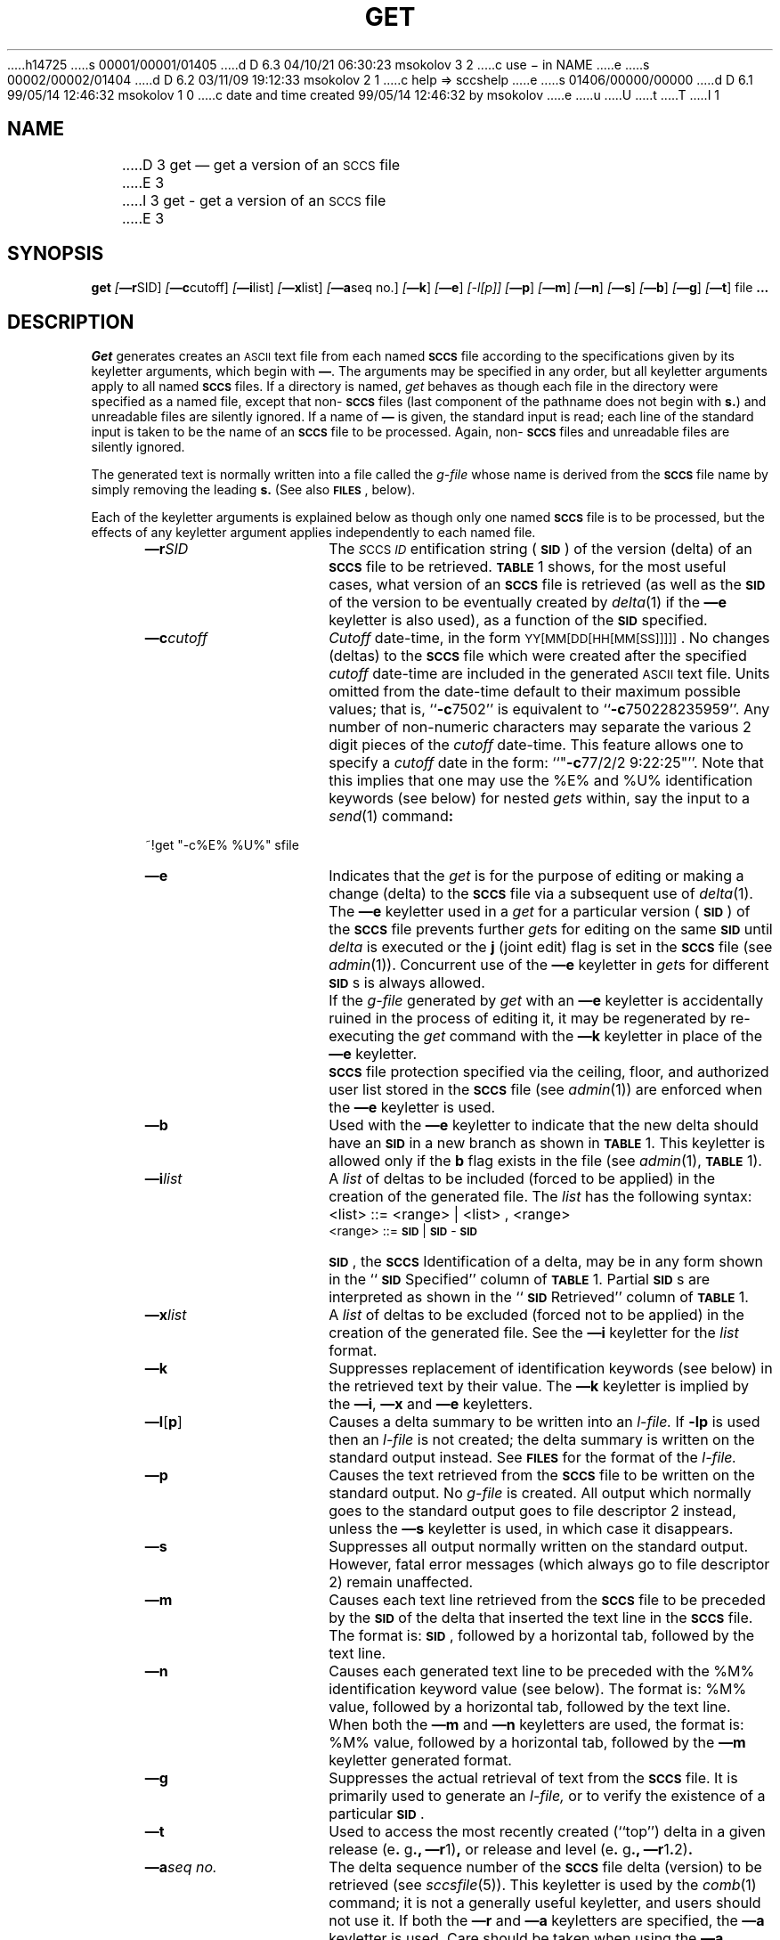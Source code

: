 h14725
s 00001/00001/01405
d D 6.3 04/10/21 06:30:23 msokolov 3 2
c use \- in NAME
e
s 00002/00002/01404
d D 6.2 03/11/09 19:12:33 msokolov 2 1
c help => sccshelp
e
s 01406/00000/00000
d D 6.1 99/05/14 12:46:32 msokolov 1 0
c date and time created 99/05/14 12:46:32 by msokolov
e
u
U
t
T
I 1
.\"	%W% (Berkeley) %G%
.tr ~
.tr $%
.if t .tr #\fB\(em\fP
.if n .tr #-
.if n .ds D " -- 
.if t .ds D _
.tr @|
.nr f 0
.bd S B 3
.de SP
.if n .ul
\%[\fB\(em\\$1\fR\\c
.if n .ul 0
\\$2\\$3
..
.de SF
.if n .ul
\%[\fB\(em\\$1\fR]
.if n .ul 0
..
.de ZZ
.hc ^
\fB^...\fR
.hc
..
.de AR
.if \\nf \{ \
.    RE
.    nr f 0 \}
.PP
.RS 5
.TP 15
\fB\(em\\$1\\fR
\\$2 \\$3 \\$4 \\$5 \\$6 \\$7 \\$8 \\$9
.nr f 1
..
.de C1
.if \\nf \{ \
.    RE
.    nr f 0 \}
.PP
.RS 5
.TP 15
\\$1
\\$2 \\$3 \\$4 \\$5 \\$6 \\$7 \\$8 \\$9
.nr f 1
..
.de A1
.if \\nf \{ \
.    RE
.    nr f 0 \}
.PP
.RS 5
.TP 15
\fB\(em\\$1\fR[\fI\\$2\fR]
\\$3 \\$4 \\$5 \\$6 \\$7 \\$8 \\$9
.nr f 1
..
.de A2
.if \\nf \{ \
.    RE
.    nr f 0 \}
.PP
.RS 5
.TP 15
\fB\(em\\$1\fI\\$2\fR
\\$3 \\$4 \\$5 \\$6 \\$7 \\$8 \\$9
.nr f 1
..
.de FI
.PP
.TP 30
\\$1
\\$2
.i0
..
.ds F)  \fB\s-1FILES\s0\fR
.ds W)  \fB\s-1WARNINGS\s0\fR
.ds X)  \fB\s-1EXAMPLES\s0\fR
.ds T)  \fB\s-1TABLE\s0\fR
.ds K)  \fB\s-1DATA KEYWORDS\s0\fR
.ds D)  \fB\s-1DDDDD\s0\fR
.ds M)  \fB\s-1MR\s0\fR
.ds R)  \fB\s-1RELEASE NUMBER\s0\fR
.ds S)  \fB\s-1SCCS\s0\fR
.ds I)  \fB\s-1SID\s0\fR
.de F1
.if \\nf \{ \
.    RE
.    nr f 0 \}
.PP
.RS 13
.TP 7
\fB\\$1\fI\\$2\fR
\\$3
.nr f 1
..
.de F2
.if \\nf \{ \
.    RE
.    nr f 0 \}
.PP
.RS 13
.TP 7
\fB\\$1[\fI\\$2\fR]
\\$3
.nr f 1
..
.if n .ds )Q '
.if n .ds )G `
.if t .ds )Q \\(aa
.if t .ds )G \\(ga
.if t .ds )S \\|
.TH GET 1 "%Q%"
.SH NAME
D 3
get \(em get a version of an \s-1SCCS\s+1 file
E 3
I 3
get \- get a version of an \s-1SCCS\s+1 file
E 3
.SH SYNOPSIS
.na
.B get
.SP r SID ]
.SP c cutoff ]
.SP i list ]
.SP x list ]
.SP a seq~no. ]
.SF k
.SF e
.if n .ul
[#l[p]]
.if n .ul 0
.SF p
.SF m
.SF n
.SF s
.SF b
.SF g
.SF t
file
.ZZ
.ad
.SH DESCRIPTION
.I Get
generates creates an \s-1ASCII\s0 text file from
each named \*(S) file according to the specifications given
by its keyletter arguments,
which begin with \fB\(em\fR.
The arguments
may be specified in any order,
but all keyletter arguments apply to all named \*(S) files.
If a directory is named,
.I get
behaves as though each file in the directory were
specified as a named file,
except that non-\*(S) files
(last component of the pathname does not begin with \fBs.\fR)
and unreadable files
are silently ignored.
If a name of \fB\(em\fR is given, the standard input is read;
each line of the standard input is taken to be the name of an \*(S) file
to be processed.
Again, non-\*(S) files and unreadable files are silently ignored.
.PP
The generated text is normally written into a file called the
.I g-file
whose name is derived from the \*(S) file name by simply
removing the leading \fBs.\fR
(See also \*(F), below).
.PP
Each of the keyletter arguments is explained below
as though only one named \*(S) file is to be processed,
but the effects of any keyletter argument applies independently to
each named file.
.A2 r SID The
.IR \s-1S "CCS " ID\s0 entification
string (\*(I)) of the version (delta)
of an \*(S) file to be retrieved.
\*(T) 1 shows, for the most useful cases, what version
of an \*(S) file is retrieved (as well as the \*(I)
of the version to be eventually created by
.IR delta\^ (1)
if the
.B \(eme
keyletter is also used),
as a function of the \*(I) specified.
.A2 c cutoff \fICutoff\fR
date-time,
in the form
\s-1YY[MM[DD[HH[MM[SS]]]]]\s0.
No changes (deltas) to the \*(S) file which were created after
the specified \fIcutoff\fR date-time are included in the generated
\s-1ASCII\s0 text file.
Units omitted from the date-time default
to their maximum possible values;
that is,
``\fB#c\fR7502''
is equivalent to
``\fB#c\fR750228235959''.
Any number of non-numeric characters may separate
the various 2 digit pieces of the \fIcutoff\fR date-time.
This feature allows one to specify a \fIcutoff\fR date in the form:
``"\fB#c\fR77/2/2 9:22:25"''.
Note that this implies that one may use the
$E$ and $U$ identification keywords
(see below)
for nested
.I gets
within,
say
the input to a
.IR send\^ (1)
command\fB:\fR
.PP
.if t .ti +10
.ie n .ti +20
.tr ~~
~!get  "#c$E$  $U$"  s\*.file
.br
.tr ~
.AR e Indicates
that the
.I get
is for the purpose of editing or making a change
(delta) to the \*(S) file via a subsequent use of
.IR delta\^ (1).
The
.B \(eme
keyletter used in a
.I get
for a particular version (\*(I)) of the \*(S) file prevents
further
.I get\c
s for editing on the same \*(I) until
.I delta
is executed or the
.B j
(joint edit) flag is set in the \*(S) file
(see
.IR admin\^ (1)).
Concurrent use of the
.B \(eme
keyletter in
.I get\c
s
for different \*(I)s is always allowed.
.C1 ~ If
the
.I g-file
generated by
.I get
with an
.B \(eme
keyletter is accidentally ruined in the process of editing it,
it may be regenerated by re-executing the
.I get
command with the
.B \(emk
keyletter
in place of the \fB\(eme\fP keyletter.
.C1 ~ \*(S)
file protection specified via the
ceiling, floor, and authorized user list
stored in the \*(S) file
(see
.IR admin\^ (1))
are enforced when the
.B \(eme
keyletter is used.
.AR b Used
with the
.B \(eme
keyletter to indicate that the new delta should have an \*(I) in a new branch
as shown in \*(T) 1.
This keyletter is allowed only if the
.B b
flag exists in the file
(see
.IR admin\^ (1),
\*(T) 1).
.A2 i list A
\fIlist\fR of deltas to be included
(forced to be applied)
in the creation of the generated file.
The \fIlist\fR has the following syntax:
.F1 ~ ~ <list>
::= <range> \(or <list> , <range>
.br
<range> ::= \*(I) \(or \*(I) - \*(I)
.C1 ~ \*(I),
the \*(S) Identification of a delta, may
be in any form shown in the ``\*(I) Specified'' column of
\*(T) 1.
Partial \*(I)s are interpreted as shown in the ``\*(I) Retrieved''
column of \*(T) 1.
.A2 x list A
\fIlist\fR of deltas to be excluded
(forced not to be applied)
in the creation of the generated file.
See the
.B \(emi
keyletter for the \fIlist\fR format.
.AR k Suppresses
replacement of identification keywords
(see below)
in the retrieved text
by their value.
The
.B \(emk
keyletter
is implied by the
.B \(emi\fR,\fB
.B \(emx
and
.B \(eme
keyletters.
.A1 l \fBp\fR Causes
a delta
summary to be written into an
.I l-file.
If
.B #lp
is used
then an
.I l-file
is not created;
the delta summary is written on the standard output instead.
See \*(F) for the format of the
.I l-file.
.AR p Causes
the text retrieved
from the \*(S) file to
be written on the standard output.
No
.I g-file
is created.
All output which normally goes to the standard output
goes to file descriptor 2 instead,
unless the
.B \(ems
keyletter is used,
in which case it disappears.
.AR s Suppresses
all output normally written on the
standard output.
However,
fatal error messages (which always go to file descriptor
2) remain unaffected.
.AR m Causes
each text line retrieved from the \*(S) file
to be preceded by the
\*(I)
of the delta that inserted the text line in the \*(S) file.
The format is:
\*(I),
followed by a horizontal tab, followed by the text line.
.AR n Causes
each generated text line to be preceded with the
$M$ identification keyword value
(see below).
The format is:
$M$ value,
followed by a horizontal tab,
followed by the text line.
When both the
.B \(emm
and
.B \(emn
keyletters are used,
the format is:
$M$ value,
followed by a horizontal tab,
followed by the
.B \(emm
keyletter generated format.
.AR g Suppresses
the actual retrieval of text from the \*(S) file.
It is primarily used to generate an
.I l-file,
or to verify the existence of a particular \*(I).
.AR t Used
to access the most recently created
(``top'')
delta in a given release
(e\fB.\fR g\fB.,\fR
.B \(emr\c
1)\fB,\fR or
release and level
(e\fB.\fR g\fB.,\fR
.B \(emr\c
1\fB.\fR2)\fB.\fR
.A2 a seq\~no. The
delta sequence number of the \*(S) file delta (version) to be retrieved
(see
.I sccsfile\c
(5)).
This keyletter is used by the
.IR comb\^ (1)
command;
it is not a generally useful keyletter,
and users should not use it.
If both the
.B \(emr
and
.B \(ema
keyletters are specified,
the
.B \(ema
keyletter is used.
Care should be taken when using the
.B \(ema
keyletter in conjunction with the
.B \(eme
keyletter,
as the \*(I) of the delta to be created
may not be what one expects.
The
.B \(emr
keyletter can be used with the
.B \(ema
and
.B \(eme
keyletters to control the naming of the \*(I) of the delta to
be created.
.i0
.PP
For each file processed,
.I get
responds (on the standard output) with the
\*(I)
being accessed and
with the number of lines retrieved from the \*(S) file.
If the
.B \(eme
keyletter is used, the
\*(I)
of the delta to be made appears
after the
\*(I)
accessed and before the number of lines generated.
If there is more than one named file
or if a directory or standard input is named,
each file name is printed
(preceded by a newline)
before it is processed.
If the
.B \(emi
keyletter is used included deltas are listed following the
notation ``Included'';
if the
.B \(emx
keyletter is used excluded deltas are listed following the
notation ``Excluded''.
.i0
.PP
.ds f. gett
.nr Pt 0
.nr Hs 3
.nr Hi 0
.nr Hu 1
.nr Hb 3
.if n .ds d " -- 
.if t .ds d \(em
.ds s \s-1SCCS\s0
.ds s) S\s-1CCS\s0
.ds p \s-1PWB/UNIX\s0
.ds p) P\s-1WB/UNIX\s0
.ds i \s-1SID\s0
.ds i) S\s-1ID\s0
.ds k \s-1ID\s0
.ds k) I\s-1D\s0
.ds u \s-1UNIX\s0
.ds u) U\s-1NIX\s0
.ds s] \s-1SCCS/PWB\s0
.ds s} S\s-1CCS/PWB\s0
.ds a \s-1ASCII\s0
.tr ~
.ds . \fB.\fP
.de dT
.cc :
\*.
:cc .
..
.ds HP +1 +1
.DF
.sp 3p
.TS
.if \n+(b.=1 .nr d. \n(.c-\n(c.-1
.de 35
.ps \n(.s
.vs \n(.vu
.in \n(.iu
.if \n(.u .fi
.if \n(.j .ad
.if \n(.j=0 .na
..
.nf
.nr #~ 0
.if n .nr #~ 0.6n
.ds #d .d
.if \(ts\n(.z\(ts\(ts .ds #d nl
.fc
.nr 33 \n(.s
.rm 80 81 82 83 84
.nr 80 0
.nr 38 \w\*i
.if \n(80<\n(38 .nr 80 \n(38
.nr 38 \wSpecified\|\fR*\fP
.if \n(80<\n(38 .nr 80 \n(38
.nr 38 \wnone\(dd
.if \n(80<\n(38 .nr 80 \n(38
.nr 38 \wnone\(dd
.if \n(80<\n(38 .nr 80 \n(38
.nr 38 \wR
.if \n(80<\n(38 .nr 80 \n(38
.nr 38 \wR
.if \n(80<\n(38 .nr 80 \n(38
.nr 38 \wR
.if \n(80<\n(38 .nr 80 \n(38
.nr 38 \wR
.if \n(80<\n(38 .nr 80 \n(38
.nr 38 \wR
.if \n(80<\n(38 .nr 80 \n(38
.nr 38 \wR
.if \n(80<\n(38 .nr 80 \n(38
.nr 38 \wR\*.L
.if \n(80<\n(38 .nr 80 \n(38
.nr 38 \wR\*.L
.if \n(80<\n(38 .nr 80 \n(38
.nr 38 \wR\*.L
.if \n(80<\n(38 .nr 80 \n(38
.nr 38 \wR\*.L\*.B
.if \n(80<\n(38 .nr 80 \n(38
.nr 38 \wR.L\*.B
.if \n(80<\n(38 .nr 80 \n(38
.nr 38 \wR\*.L\*.B\*.S
.if \n(80<\n(38 .nr 80 \n(38
.nr 38 \wR\*.L\*.B\*.S
.if \n(80<\n(38 .nr 80 \n(38
.nr 38 \wR\*.L\*.B\*.S
.if \n(80<\n(38 .nr 80 \n(38
.80
.rm 80
.nr 81 0
.nr 38 \w\fB\(emb\fP Keyletter
.if \n(81<\n(38 .nr 81 \n(38
.nr 38 \wUsed\|\fR\(dg\fP
.if \n(81<\n(38 .nr 81 \n(38
.nr 38 \wno
.if \n(81<\n(38 .nr 81 \n(38
.nr 38 \wyes
.if \n(81<\n(38 .nr 81 \n(38
.nr 38 \wno
.if \n(81<\n(38 .nr 81 \n(38
.nr 38 \wno
.if \n(81<\n(38 .nr 81 \n(38
.nr 38 \wyes
.if \n(81<\n(38 .nr 81 \n(38
.nr 38 \wyes
.if \n(81<\n(38 .nr 81 \n(38
.nr 38 \w\(em
.if \n(81<\n(38 .nr 81 \n(38
.nr 38 \w\(em
.if \n(81<\n(38 .nr 81 \n(38
.nr 38 \wno
.if \n(81<\n(38 .nr 81 \n(38
.nr 38 \wyes
.if \n(81<\n(38 .nr 81 \n(38
.nr 38 \w\(em
.if \n(81<\n(38 .nr 81 \n(38
.nr 38 \wno
.if \n(81<\n(38 .nr 81 \n(38
.nr 38 \wyes
.if \n(81<\n(38 .nr 81 \n(38
.nr 38 \wno
.if \n(81<\n(38 .nr 81 \n(38
.nr 38 \wyes
.if \n(81<\n(38 .nr 81 \n(38
.nr 38 \w\(em
.if \n(81<\n(38 .nr 81 \n(38
.81
.rm 81
.nr 82 0
.nr 38 \wOther
.if \n(82<\n(38 .nr 82 \n(38
.nr 38 \wConditions
.if \n(82<\n(38 .nr 82 \n(38
.nr 38 \wR defaults to mR
.if \n(82<\n(38 .nr 82 \n(38
.nr 38 \wR defaults to mR
.if \n(82<\n(38 .nr 82 \n(38
.nr 38 \wR > mR
.if \n(82<\n(38 .nr 82 \n(38
.nr 38 \wR = mR
.if \n(82<\n(38 .nr 82 \n(38
.nr 38 \wR > mR
.if \n(82<\n(38 .nr 82 \n(38
.nr 38 \wR = mR
.if \n(82<\n(38 .nr 82 \n(38
.nr 38 \wR < mR and
.if \n(82<\n(38 .nr 82 \n(38
.nr 38 \wR does \fInot\fP exist
.if \n(82<\n(38 .nr 82 \n(38
.nr 38 \wTrunk successor
.if \n(82<\n(38 .nr 82 \n(38
.nr 38 \win release > R
.if \n(82<\n(38 .nr 82 \n(38
.nr 38 \wand R exists
.if \n(82<\n(38 .nr 82 \n(38
.nr 38 \wNo trunk successor
.if \n(82<\n(38 .nr 82 \n(38
.nr 38 \wNo trunk successor
.if \n(82<\n(38 .nr 82 \n(38
.nr 38 \wTrunk successor
.if \n(82<\n(38 .nr 82 \n(38
.nr 38 \win release \(>= R
.if \n(82<\n(38 .nr 82 \n(38
.nr 38 \wNo branch successor
.if \n(82<\n(38 .nr 82 \n(38
.nr 38 \wNo branch successor
.if \n(82<\n(38 .nr 82 \n(38
.nr 38 \wNo branch successor
.if \n(82<\n(38 .nr 82 \n(38
.nr 38 \wNo branch successor
.if \n(82<\n(38 .nr 82 \n(38
.nr 38 \wBranch successor
.if \n(82<\n(38 .nr 82 \n(38
.82
.rm 82
.nr 38 1.5in
.if \n(82<\n(38 .nr 82 \n(38
.nr 83 0
.nr 38 \w\*i
.if \n(83<\n(38 .nr 83 \n(38
.nr 38 \wRetrieved
.if \n(83<\n(38 .nr 83 \n(38
.nr 38 \wmR\*.mL
.if \n(83<\n(38 .nr 83 \n(38
.nr 38 \wmR\*.mL
.if \n(83<\n(38 .nr 83 \n(38
.nr 38 \wmR\*.mL
.if \n(83<\n(38 .nr 83 \n(38
.nr 38 \wmR\*.mL
.if \n(83<\n(38 .nr 83 \n(38
.nr 38 \wmR\*.mL
.if \n(83<\n(38 .nr 83 \n(38
.nr 38 \wmR\*.mL
.if \n(83<\n(38 .nr 83 \n(38
.nr 38 \whR\*.mL**
.if \n(83<\n(38 .nr 83 \n(38
.nr 38 \wR\*.mL
.if \n(83<\n(38 .nr 83 \n(38
.nr 38 \wR\*.L
.if \n(83<\n(38 .nr 83 \n(38
.nr 38 \wR\*.L
.if \n(83<\n(38 .nr 83 \n(38
.nr 38 \wR\*.L
.if \n(83<\n(38 .nr 83 \n(38
.nr 38 \wR\*.L\*.B\*.mS
.if \n(83<\n(38 .nr 83 \n(38
.nr 38 \wR\*.L\*.B\*.mS
.if \n(83<\n(38 .nr 83 \n(38
.nr 38 \wR\*.L\*.B\*.S
.if \n(83<\n(38 .nr 83 \n(38
.nr 38 \wR\*.L\*.B\*.S
.if \n(83<\n(38 .nr 83 \n(38
.nr 38 \wR\*.L\*.B\*.S
.if \n(83<\n(38 .nr 83 \n(38
.83
.rm 83
.nr 84 0
.nr 38 \w\*i of Delta
.if \n(84<\n(38 .nr 84 \n(38
.nr 38 \wto be Created
.if \n(84<\n(38 .nr 84 \n(38
.nr 38 \wmR\*.(mL\|+1)
.if \n(84<\n(38 .nr 84 \n(38
.nr 38 \wmR\*.mL\*.(mB\|+1)\*.1
.if \n(84<\n(38 .nr 84 \n(38
.nr 38 \wR\*.1***
.if \n(84<\n(38 .nr 84 \n(38
.nr 38 \wmR\*.(mL\|+1)
.if \n(84<\n(38 .nr 84 \n(38
.nr 38 \wmR\*.mL\*.(mB\|+1)\*.1
.if \n(84<\n(38 .nr 84 \n(38
.nr 38 \wmR\*.mL\*.(mB\|+1)\*.1
.if \n(84<\n(38 .nr 84 \n(38
.nr 38 \whR\*.mL\*.(mB\|+1)\*.1
.if \n(84<\n(38 .nr 84 \n(38
.nr 38 \wR\*.mL\*.(mB\|+1)\*.1
.if \n(84<\n(38 .nr 84 \n(38
.nr 38 \wR\*.(L\|+1)
.if \n(84<\n(38 .nr 84 \n(38
.nr 38 \wR\*.L\*.(mB\|+1)\*.1
.if \n(84<\n(38 .nr 84 \n(38
.nr 38 \wR\*.L\*.(mB\|+1)\*.1
.if \n(84<\n(38 .nr 84 \n(38
.nr 38 \wR\*.L\*.B\*.(mS\|+1)
.if \n(84<\n(38 .nr 84 \n(38
.nr 38 \wR\*.L\*.(mB\|+1)\*.1
.if \n(84<\n(38 .nr 84 \n(38
.nr 38 \wR\*.L\*.B\*.(S\|+1)
.if \n(84<\n(38 .nr 84 \n(38
.nr 38 \wR\*.L\*.(mB\|+1)\*.1
.if \n(84<\n(38 .nr 84 \n(38
.nr 38 \wR\*.L\*.(mB\|+1)\*.1
.if \n(84<\n(38 .nr 84 \n(38
.84
.rm 84
.nr 38 1.5in
.if \n(84<\n(38 .nr 84 \n(38
.nr 38 \wTABLE 1. Determination of \*s Identification String-\n(80-1n-\n(81-1n-\n(82-3n-\n(83-1n-\n(84
.if \n(38>0 .nr 38 \n(38/4
.if \n(38<0 .nr 38 0
.nr 81 +\n(38
.nr 82 +\n(38
.nr 83 +\n(38
.nr 84 +\n(38
.nr 38 1n
.nr 79 0
.nr 40 \n(79+(0*\n(38)
.nr 80 +\n(40
.nr 41 \n(80+(1*\n(38)
.nr 81 +\n(41
.nr 42 \n(81+(1*\n(38)
.nr 82 +\n(42
.nr 43 \n(82+(3*\n(38)
.nr 83 +\n(43
.nr 44 \n(83+(1*\n(38)
.nr 84 +\n(44
.nr TW \n(84
.if t .if (\n(TW+\n(.o)>7.65i .tm Table at line 79 file gett is too wide - \n(TW units
.nr #I \n(.i
.in +(\n(.lu-\n(TWu-\n(.iu)/2u
.fc  
.nr #T 0-1
.nr #a 0-1
.eo
.de T#
.ds #d .d
.if \(ts\n(.z\(ts\(ts .ds #d nl
.mk ##
.nr ## -1v
.ls 1
.ls
..
.ec
.ta \n(84u 
.nr 31 \n(.f
.nr 35 1m
\&\h'|\n(40u'TABLE 1. Determination of \*s Identification String
.nr 36 \n(.v
.vs \n(.vu-\n(.sp
\v'-1p'\h'|0'\s\n(33\l'|\n(TWu\(ul'\s0\v'2p'\h'|0'\s\n(33\l'|\n(TWu\(ul'\s0\v'-1p'
.vs \n(36u
.ta \n(80u \n(81u \n(82u \n(83u \n(84u 
.nr 31 \n(.f
.nr 35 1m
\&\h'|\n(40u'\*i\h'|\n(41u'\fB\(emb\fP Keyletter\h'|\n(42u'Other\h'|\n(43u'\*i\h'|\n(44u'\*i of Delta
.ta \n(80u \n(81u \n(82u \n(83u \n(84u 
.nr 31 \n(.f
.nr 35 1m
\&\h'|\n(40u'Specified\|\fR*\fP\h'|\n(41u'Used\|\fR\(dg\fP\h'|\n(42u'Conditions\h'|\n(43u'Retrieved\h'|\n(44u'to be Created
.nr 36 \n(.v
.vs \n(.vu-\n(.sp
\v'-1p'\h'|0'\s\n(33\l'|\n(TWu\(ul'\s0\v'2p'\h'|0'\s\n(33\l'|\n(TWu\(ul'\s0\v'-1p'
.vs \n(36u
.ta \n(80u \n(81u \n(82u \n(83u \n(84u 
.nr 31 \n(.f
.nr 35 1m
\&\h'|\n(40u'none\(dd\h'|\n(41u'no\h'|\n(42u'R defaults to mR\h'|\n(43u'mR\*.mL\h'|\n(44u'mR\*.(mL\|+1)
.nr 36 \n(.v
.vs \n(.vu-\n(.sp
\h'|0'\s\n(33\l'|\n(TWu\(ul'\s0
.vs \n(36u
.ta \n(80u \n(81u \n(82u \n(83u \n(84u 
.nr 31 \n(.f
.nr 35 1m
\&\h'|\n(40u'none\(dd\h'|\n(41u'yes\h'|\n(42u'R defaults to mR\h'|\n(43u'mR\*.mL\h'|\n(44u'mR\*.mL\*.(mB\|+1)\*.1
.nr 36 \n(.v
.vs \n(.vu-\n(.sp
\v'-1p'\h'|0'\s\n(33\l'|\n(TWu\(ul'\s0\v'2p'\h'|0'\s\n(33\l'|\n(TWu\(ul'\s0\v'-1p'
.vs \n(36u
.ta \n(80u \n(81u \n(82u \n(83u \n(84u 
.nr 31 \n(.f
.nr 35 1m
\&\h'|\n(40u'R\h'|\n(41u'no\h'|\n(42u'R > mR\h'|\n(43u'mR\*.mL\h'|\n(44u'R\*.1***
.nr 36 \n(.v
.vs \n(.vu-\n(.sp
\h'|0'\s\n(33\l'|\n(TWu\(ul'\s0
.vs \n(36u
.ta \n(80u \n(81u \n(82u \n(83u \n(84u 
.nr 31 \n(.f
.nr 35 1m
\&\h'|\n(40u'R\h'|\n(41u'no\h'|\n(42u'R = mR\h'|\n(43u'mR\*.mL\h'|\n(44u'mR\*.(mL\|+1)
.nr 36 \n(.v
.vs \n(.vu-\n(.sp
\h'|0'\s\n(33\l'|\n(TWu\(ul'\s0
.vs \n(36u
.ta \n(80u \n(81u \n(82u \n(83u \n(84u 
.nr 31 \n(.f
.nr 35 1m
\&\h'|\n(40u'R\h'|\n(41u'yes\h'|\n(42u'R > mR\h'|\n(43u'mR\*.mL\h'|\n(44u'mR\*.mL\*.(mB\|+1)\*.1
.nr 36 \n(.v
.vs \n(.vu-\n(.sp
\h'|0'\s\n(33\l'|\n(TWu\(ul'\s0
.vs \n(36u
.ta \n(80u \n(81u \n(82u \n(83u \n(84u 
.nr 31 \n(.f
.nr 35 1m
\&\h'|\n(40u'R\h'|\n(41u'yes\h'|\n(42u'R = mR\h'|\n(43u'mR\*.mL\h'|\n(44u'mR\*.mL\*.(mB\|+1)\*.1
.nr 36 \n(.v
.vs \n(.vu-\n(.sp
\h'|0'\s\n(33\l'|\n(TWu\(ul'\s0
.vs \n(36u
.nr #^ \n(\*(#du
.nr #- \n(#^
.ta \n(80u \n(81u \n(82u \n(83u \n(84u 
.nr 31 \n(.f
.nr 35 1m
\&\h'|\n(40u'\h'|\n(41u'\h'|\n(42u'R < mR and\h'|\n(43u'\h'|\n(44u'
.nr ^a \n(#^u
.nr ^b \n(#^u
.nr ^d \n(#^u
.nr ^e \n(#^u
.nr #^ \n(\*(#du
.nr #- \n(#^
.ta \n(80u \n(81u \n(82u \n(83u \n(84u 
.nr 31 \n(.f
.nr 35 1m
\&\h'|\n(40u'\v'-(\n(\*(#du-\n(^au-((\n(#-u-\n(^au)/2u)'R\h'|\n(41u'\(em\v'(\n(\*(#du-\n(^bu-((\n(#-u-\n(^bu)/2u)'\h'|\n(42u'R does \fInot\fP exist\h'|\n(43u'\v'-(\n(\*(#du-\n(^du-((\n(#-u-\n(^du)/2u)'hR\*.mL**\h'|\n(44u'hR\*.mL\*.(mB\|+1)\*.1\v'(\n(\*(#du-\n(^eu-((\n(#-u-\n(^eu)/2u)'
.nr 36 \n(.v
.vs \n(.vu-\n(.sp
\h'|0'\s\n(33\l'|\n(TWu\(ul'\s0
.vs \n(36u
.nr #^ \n(\*(#du
.nr #- \n(#^
.ta \n(80u \n(81u \n(82u \n(83u \n(84u 
.nr 31 \n(.f
.nr 35 1m
\&\h'|\n(40u'\h'|\n(41u'\h'|\n(42u'Trunk successor\h'|\n(43u'\h'|\n(44u'
.nr ^a \n(#^u
.nr ^b \n(#^u
.nr ^d \n(#^u
.nr ^e \n(#^u
.nr #^ \n(\*(#du
.nr #- \n(#^
.ta \n(80u \n(81u \n(82u \n(83u \n(84u 
.nr 31 \n(.f
.nr 35 1m
\&\h'|\n(40u'\v'-(\n(\*(#du-\n(^au-((\n(#-u-\n(^au)/2u)'\h'|\n(41u'\v'(\n(\*(#du-\n(^bu-((\n(#-u-\n(^bu)/2u)'\h'|\n(42u'in release > R\h'|\n(43u'\v'-(\n(\*(#du-\n(^du-((\n(#-u-\n(^du)/2u)'\h'|\n(44u'\v'(\n(\*(#du-\n(^eu-((\n(#-u-\n(^eu)/2u)'
.nr #^ \n(\*(#du
.nr #- \n(#^
.ta \n(80u \n(81u \n(82u \n(83u \n(84u 
.nr 31 \n(.f
.nr 35 1m
\&\h'|\n(40u'\v'-(\n(\*(#du-\n(^au-((\n(#-u-\n(^au)/2u)'R\h'|\n(41u'\(em\v'(\n(\*(#du-\n(^bu-((\n(#-u-\n(^bu)/2u)'\h'|\n(42u'and R exists\h'|\n(43u'\v'-(\n(\*(#du-\n(^du-((\n(#-u-\n(^du)/2u)'R\*.mL\h'|\n(44u'R\*.mL\*.(mB\|+1)\*.1\v'(\n(\*(#du-\n(^eu-((\n(#-u-\n(^eu)/2u)'
.nr 36 \n(.v
.vs \n(.vu-\n(.sp
\v'-1p'\h'|0'\s\n(33\l'|\n(TWu\(ul'\s0\v'2p'\h'|0'\s\n(33\l'|\n(TWu\(ul'\s0\v'-1p'
.vs \n(36u
.ta \n(80u \n(81u \n(82u \n(83u \n(84u 
.nr 31 \n(.f
.nr 35 1m
\&\h'|\n(40u'R\*.L\h'|\n(41u'no\h'|\n(42u'No trunk successor\h'|\n(43u'R\*.L\h'|\n(44u'R\*.(L\|+1)
.nr 36 \n(.v
.vs \n(.vu-\n(.sp
\h'|0'\s\n(33\l'|\n(TWu\(ul'\s0
.vs \n(36u
.ta \n(80u \n(81u \n(82u \n(83u \n(84u 
.nr 31 \n(.f
.nr 35 1m
\&\h'|\n(40u'R\*.L\h'|\n(41u'yes\h'|\n(42u'No trunk successor\h'|\n(43u'R\*.L\h'|\n(44u'R\*.L\*.(mB\|+1)\*.1
.nr 36 \n(.v
.vs \n(.vu-\n(.sp
\h'|0'\s\n(33\l'|\n(TWu\(ul'\s0
.vs \n(36u
.nr #^ \n(\*(#du
.nr #- \n(#^
.ta \n(80u \n(81u \n(82u \n(83u \n(84u 
.nr 31 \n(.f
.nr 35 1m
\&\h'|\n(40u'\h'|\n(41u'\h'|\n(42u'Trunk successor\h'|\n(43u'\h'|\n(44u'
.nr ^a \n(#^u
.nr ^b \n(#^u
.nr ^d \n(#^u
.nr ^e \n(#^u
.nr #^ \n(\*(#du
.nr #- \n(#^
.ta \n(80u \n(81u \n(82u \n(83u \n(84u 
.nr 31 \n(.f
.nr 35 1m
\&\h'|\n(40u'\v'-(\n(\*(#du-\n(^au-((\n(#-u-\n(^au)/2u)'R\*.L\h'|\n(41u'\(em\v'(\n(\*(#du-\n(^bu-((\n(#-u-\n(^bu)/2u)'\h'|\n(42u'in release \(>= R\h'|\n(43u'\v'-(\n(\*(#du-\n(^du-((\n(#-u-\n(^du)/2u)'R\*.L\h'|\n(44u'R\*.L\*.(mB\|+1)\*.1\v'(\n(\*(#du-\n(^eu-((\n(#-u-\n(^eu)/2u)'
.nr 36 \n(.v
.vs \n(.vu-\n(.sp
\v'-1p'\h'|0'\s\n(33\l'|\n(TWu\(ul'\s0\v'2p'\h'|0'\s\n(33\l'|\n(TWu\(ul'\s0\v'-1p'
.vs \n(36u
.ta \n(80u \n(81u \n(82u \n(83u \n(84u 
.nr 31 \n(.f
.nr 35 1m
\&\h'|\n(40u'R\*.L\*.B\h'|\n(41u'no\h'|\n(42u'No branch successor\h'|\n(43u'R\*.L\*.B\*.mS\h'|\n(44u'R\*.L\*.B\*.(mS\|+1)
.nr 36 \n(.v
.vs \n(.vu-\n(.sp
\h'|0'\s\n(33\l'|\n(TWu\(ul'\s0
.vs \n(36u
.ta \n(80u \n(81u \n(82u \n(83u \n(84u 
.nr 31 \n(.f
.nr 35 1m
\&\h'|\n(40u'R.L\*.B\h'|\n(41u'yes\h'|\n(42u'No branch successor\h'|\n(43u'R\*.L\*.B\*.mS\h'|\n(44u'R\*.L\*.(mB\|+1)\*.1
.nr 36 \n(.v
.vs \n(.vu-\n(.sp
\v'-1p'\h'|0'\s\n(33\l'|\n(TWu\(ul'\s0\v'2p'\h'|0'\s\n(33\l'|\n(TWu\(ul'\s0\v'-1p'
.vs \n(36u
.ta \n(80u \n(81u \n(82u \n(83u \n(84u 
.nr 31 \n(.f
.nr 35 1m
\&\h'|\n(40u'R\*.L\*.B\*.S\h'|\n(41u'no\h'|\n(42u'No branch successor\h'|\n(43u'R\*.L\*.B\*.S\h'|\n(44u'R\*.L\*.B\*.(S\|+1)
.nr 36 \n(.v
.vs \n(.vu-\n(.sp
\h'|0'\s\n(33\l'|\n(TWu\(ul'\s0
.vs \n(36u
.ta \n(80u \n(81u \n(82u \n(83u \n(84u 
.nr 31 \n(.f
.nr 35 1m
\&\h'|\n(40u'R\*.L\*.B\*.S\h'|\n(41u'yes\h'|\n(42u'No branch successor\h'|\n(43u'R\*.L\*.B\*.S\h'|\n(44u'R\*.L\*.(mB\|+1)\*.1
.nr 36 \n(.v
.vs \n(.vu-\n(.sp
\h'|0'\s\n(33\l'|\n(TWu\(ul'\s0
.vs \n(36u
.ta \n(80u \n(81u \n(82u \n(83u \n(84u 
.nr 31 \n(.f
.nr 35 1m
\&\h'|\n(40u'R\*.L\*.B\*.S\h'|\n(41u'\(em\h'|\n(42u'Branch successor\h'|\n(43u'R\*.L\*.B\*.S\h'|\n(44u'R\*.L\*.(mB\|+1)\*.1
.nr 36 \n(.v
.vs \n(.vu-\n(.sp
\v'-1p'\h'|0'\s\n(33\l'|\n(TWu\(ul'\s0\v'2p'\h'|0'\s\n(33\l'|\n(TWu\(ul'\s0\v'-1p'
.vs \n(36u
.fc
.nr T. 1
.T# 1
.in \n(#Iu
.35
.TE
.if \n-(b.=0 .nr c. \n(.c-\n(d.-48
.ft R
.in 2m
.ps 8
.vs 9.5p
.TP "\w`***\ \ \ `u"
*
``R'', ``L'', ``B'', and ``S'' are the ``release'', ``level'',
``branch'', and ``sequence'' components of the \*i, respectively;
``m'' means ``maximum''.
Thus, for example, ``R\*.mL'' means ``the maximum
level number within release R'';
``R\*.L\*.(mB+1)\*.1'' means
``the first sequence number on the
.I new
branch (i.e., maximum branch number plus
one) of level L within release R''.
Note that if the \*i specified is of the form ``R\*.L'',
``R\*.L\*.B'', or ``R\*.L\*.B\*.S'', each of the
specified components
.I must
exist.
.TP
\(dg
The
.B \(emb
keyletter is effective only if the
.B b
flag (see
.IR admin\^ (1))
is present in the file.
An entry of \fB\(em\fR means ``irrelevant''.
.TP
\(dd
This case applies if the
.B d
(default \*i) flag is
.I not
present in the file.
If the
.B d
flag
.I is
present in the file, then the
\*i obtained from the
.B d
flag is interpreted as if it had been specified on the command line.
Thus, one of the other cases in this table applies.
.TP
***
This is used to force creation of the
.I first
delta in a
.I new
release.
.TP
**
``hR'' is the highest
.I existing
release that is lower than
the specified,
.I nonexistent,
release\ R.
.br
\l'\n(.lu'
.br
.ps 10
.RE
.DE
.br
.vs 12p
.ps 10
.RE
.DE
.if t .bp
.SH "IDENTIFICATION KEYWORDS"
Identifying information
is inserted into the text retrieved from the \*(S) file by replacing
.I "identification keywords"
with their value wherever they occur.
The following keywords may be used in the text stored in an \*(S) file:
.na
.PP
.ul
.RE
.RS 10
.TP 10
Keyword	Value
.vs 9.5p
.PP
.RE
.RS 10
.TP 10
  \fB$M%\fR
Module name:
either the value of the
.B m
flag in the file
(see
.IR admin\^ (1)),
or if absent,
the name of the \*(S) file with the
leading \fBs.\fR removed.
.RE
.RS 10
.TP 10
  \fB$I$\fR
\*(S) identification (\*(I)) (\fB$R$.$L$.$B$.$S$\fP) of the retrieved text.
.RE
.RS 10
.TP 10
  \fB$R%\fR
Release.
.RE
.RS 10
.TP 10
  \fB$L%\fR
Level.
.RE
.RS 10
.TP 10
  \fB$B%\fR
Branch.
.RE
.RS 10
.TP 10
  \fB$S%\fR
Sequence.
.RE
.RS 10
.TP 10
  \fB$D%\fR
Current date (\s-1YY\fB/\fRMM\fB/\fRDD\s0).
.RE
.RS 10
.TP 10
  \fB$H%\fR
Current date (\s-1MM\fB/\fRDD\fB/\fRYY\s0).
.RE
.RS 10
.TP 10
  \fB$T%\fR
Current time (\s-1HH\fB:\fRMM\fB:\fRSS\s0).
.RE
.RS 10
.TP 10
  \fB$E%\fR
Date newest applied delta was created (\s-1YY\fB/\fRMM\fB/\fRDD\s0).
.RE
.RS 10
.TP 10
  \fB$G%\fR
Date newest applied delta was created (\s-1MM\fB/\fRDD\fB/\fRYY\s0).
.RE
.RS 10
.TP 10
  \fB$U%\fR
Time newest applied delta was created (\s-1HH\fB:\fRMM\fB:\fRSS\s0).
.RE
.RS 10
.TP 10
  \fB$Y%\fR
Module type:
value of the
.B t
flag in the \*(S) file
(see
.IR admin\^ (1)).
.RE
.RS 10
.TP 10
  \fB$F%\fR
\*(S) file name.
.RE
.RS 10
.TP 10
  \fB$P%\fR
Fully qualified \*(S) file name.
.RE
.RS 10
.TP 10
  \fB$Q%\fR
The
value of the
.B q
flag in the file
(see
.IR admin\^ (1)).
.RE
.RS 10
.TP 10
  \fB$C%\fR
Current line number.
This keyword is intended for identifying messages
output by the program such as ``this shouldn't have happened'' type errors.
It is
.I not
intended to be used on every line to provide
sequence numbers.
.RE
.RS 10
.TP 10
.tr +@
.tr ?#
  \fB$Z%\fR
The 4 characters \fB+(?)\fR
used to
construct strings recognizable by
.IR what\^ (1).
.if n .tr @|
.if t .tr @\(or
.if n .tr #-
.if t .tr #\(em
.RE
.RS 10
.TP 10
  \fB$W%\fR
A shorthand notation for constructing
.IR what\^ (1)
strings
for \s-1UNIX\s0 program files.
\fB$W$~\fR=\fB~$Z$$M$\fR<horizontal-tab>\fB$I$\fR
.RE
.RS 10
.TP 10
  \fB$A%\fR
Another shorthand notation for constructing
.IR what\^ (1)
strings
for non-\s-1UNIX\s0 program files.
\fB$A$~\fR=\fB~$Z$$Y$~$M$~$I$$Z$\fR
.ad
.vs 12p
.RE
.SH FILES
Several auxiliary files may be created by
.I get.
These files are known generically as the
.I g-file\c
,
.I l-file\c
,
.I p-file\c
,
and
.I z-file.
The letter before the hyphen is called the tag.
An auxiliary file name is formed from the \*(S) file name:
the last component of
all \*(S) file names must be of the form ``\fBs.\fP\fImodulename\fP'',
the auxiliary files are named by replacing the leading \fBs\fR
with the tag.
The
.I g-file
is an exception to this scheme:
the
.I g-file
is named by removing
the \fBs.\fR.
For example,
if the \*(S) file name is ``s.xyz.c'',
the auxiliary file names would be ``xyz.c'',
``l.xyz.c'',
``p.xyz.c'',
and
``z.xyz.c'',
respectively.
.PP
The
.I g-file\c
,
which contains the generated text,
is created
in the current directory
(unless the
.B \(emp
keyletter is used).
A
.I g-file
is created in all cases, whether or not any lines of text
were generated by the
.I get.
It is owned by the real user.
If the
.B \(emk
keyletter is used or implied its mode is 644;
otherwise its mode is 444.
Only the real user need have
write permission in the current
directory.
.PP
The
.I l-file
contains
a table showing which deltas were applied
in generating the retrieved text.
The
.I l-file
is created
in the current directory
if the
.B \(eml
keyletter is used;
its mode is 444 and it is owned by the real user.
Only the real user need have
write permission in the
current directory.
.PP
Lines in the
.I l-file
have the following format:
.PP
.nr a 0 1
.af a a
.na
.in +10
.ti -3
\n+a)~A blank character if the delta was applied;
\fB\(**\fR otherwise.
.ti -3
\n+a)~A blank character if the delta was applied or wasn't applied and ignored;
.ti -3
~~~\fB\(**\fR if the delta wasn't applied and wasn't ignored.
.ti -3
\n+a)~A code indicating a ``special'' reason
why the delta was or was not applied:
.in +3
.br
``I'': Included.
.br
``X'': Excluded.
.br
``C'': Cut off (by a
.B \(emc
keyletter).
.in -3
.ti -3
\n+a)~Blank.
.ti -3
\n+a)~\*(S) identification (\*(I)).
.ti -3
\n+a)~Tab character.
.ti -3
\n+a)~Date and time (in the form
\s-1YY\fB/\fRMM\fB/\fRDD~HH\fB:\fRMM\fB:\fRSS\s0)
of creation.
.ti -3
\n+a)~Blank.
.ti -3
\n+a)~Login name of person who created \fIdelta\fP.
.br
.in -3
.sp
The
.ad
comments and \*(M) data follow on subsequent lines,
indented one horizontal tab character.
A blank line terminates each entry.
.PP
The
.I p-file
is used to
pass information resulting from a
.I get
with an
.B \(eme
keyletter along to
.I delta.
Its contents are also used to prevent a subsequent
execution of
.I get
with an
.B \(eme
keyletter
for the same \*(I) until
.I delta
is executed
or the joint edit flag
(\c
.B j,
see
.IR admin\^ (1))
is set in the \*(S) file.
The
.I p-file
is created in the directory containing the \*(S) file
and the effective user must have
write permission
in that directory.
Its mode is 644 and it is owned by the effective user.
The format of the
.I p-file
is:
the gotten \*(I),
followed by a blank,
followed by the \*(I) that the new delta will have when it is made,
followed by a blank,
followed by the login name of the real user,
followed by a blank,
followed by the date-time
the
.I get
was executed,
followed by a blank and the
.B #i
keyletter argument if it was present,
followed by a blank and the
.B #x
keyletter argument if it was present,
followed by a newline.
There can be an arbitrary number of lines in the
.I p-file
at any time;
no two lines can have the same new delta \*(I).
.PP
The
.I z-file
serves as a
.I lock-out
mechanism against simultaneous updates.
Its contents are
the binary (2 bytes) process \fB\s-1ID\s0\fR of the
command
(i.e.,
.I get\c
)
that created it.
The
.I z-file
is created in the directory containing the \*(S) file for the duration of 
.I get.
The same protection restrictions as those for the
.I p-file
apply for the
.I z-file.
The
.I z-file
is
created mode 444.
.SH "SEE ALSO"
.na
admin(1),
delta(1),
prs(1),
what(1),
D 2
help(1),
E 2
I 2
sccshelp(1),
E 2
sccsfile(5),
.br
.I "Source Code Control System User's Guide"
by L. E. Bonanni and C. A. Salemi.
.SH DIAGNOSTICS
Use
D 2
.IR help\^ (1)
E 2
I 2
.IR sccshelp\^ (1)
E 2
for explanations.
.SH BUGS
If the effective user has
write permission (either explicitly or implicitly) in the directory
containing the \*(S) files,
but the real user doesn't,
then only one file may be named when the
.B \(eme
keyletter is used.
.tr ~~
.tr $$
.tr @@
E 1

